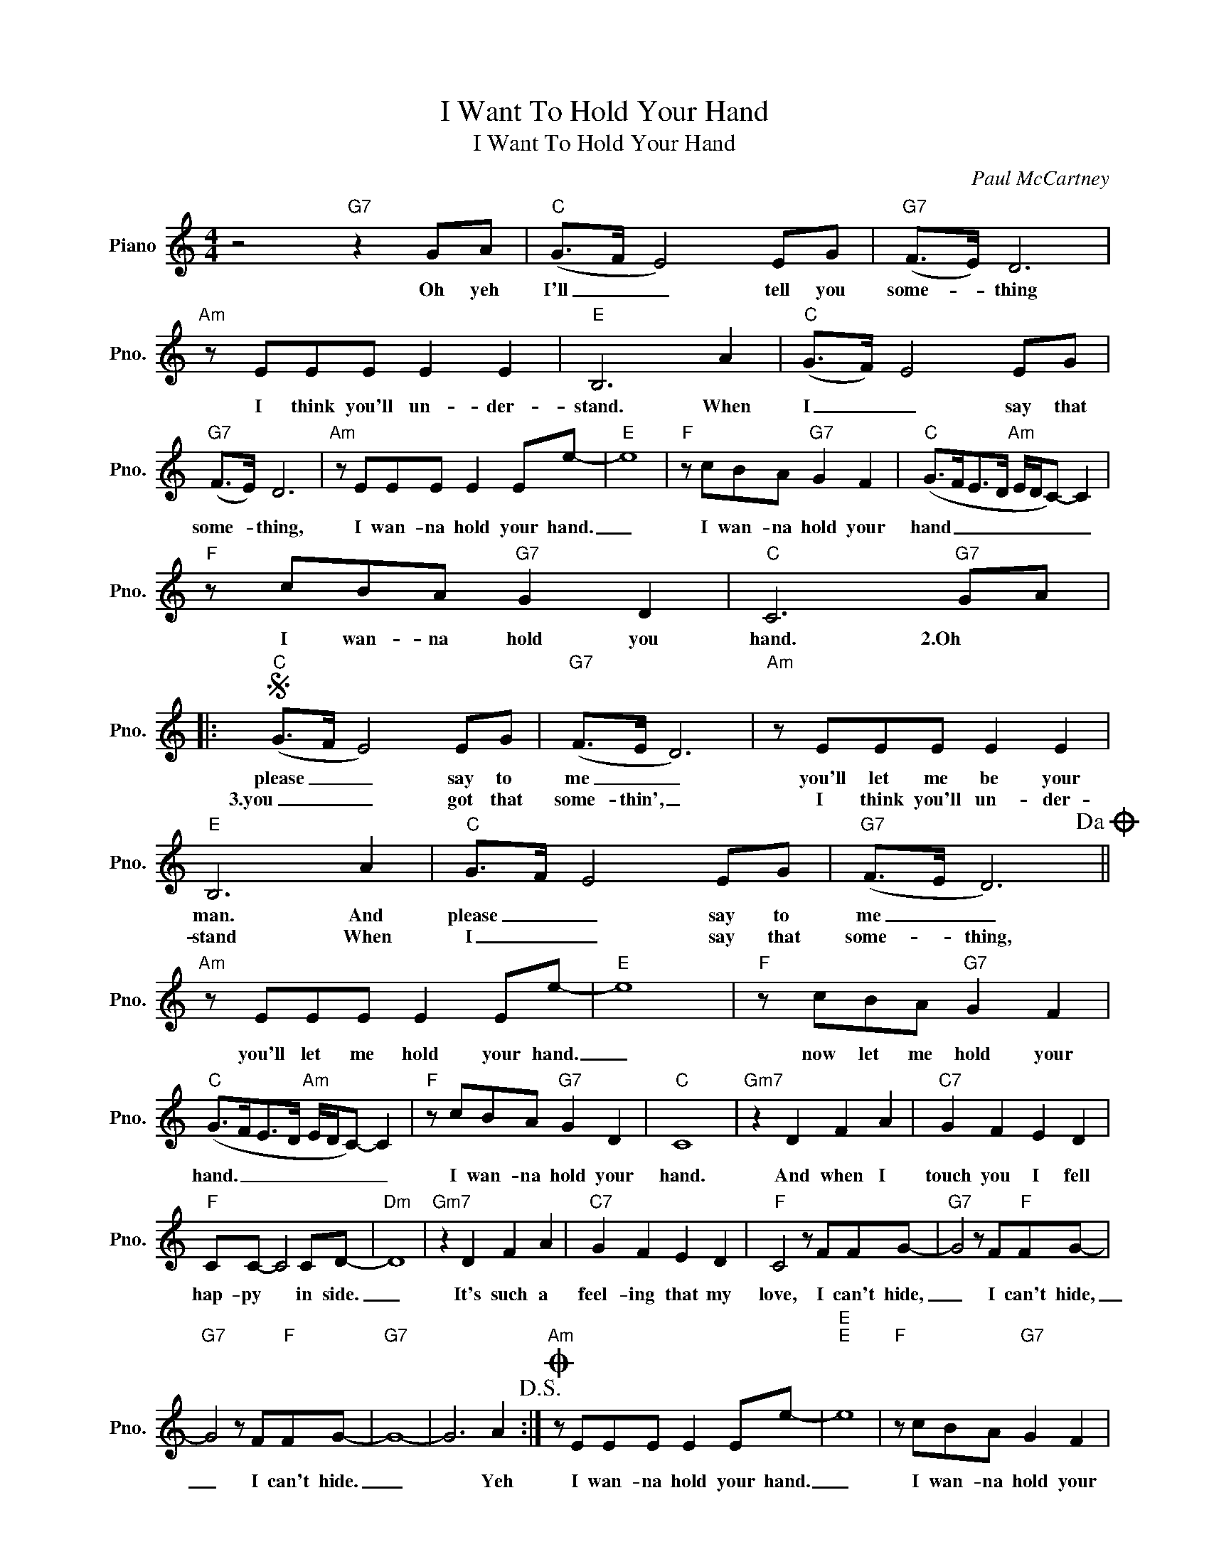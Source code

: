 X:1
T:I Want To Hold Your Hand
T:I Want To Hold Your Hand
C:Paul McCartney
Z:All Rights Reserved
L:1/8
M:4/4
K:C
V:1 treble nm="Piano" snm="Pno."
%%MIDI program 0
V:1
 z4"G7" z2 GA |"C" (G>F E4) EG |"G7" (F>E) D6 |"Am" z EEE E2 E2 |"E" B,6 A2 |"C" (G>F) E4 EG | %6
w: Oh yeh|I'll _ _ tell you|some- * thing|I think you'll un- der-|stand. When|I _ _ say that|
w: ||||||
"G7" (F>E) D6 |"Am" z EEE E2 Ee- |"E" e8 |"F" z cBA"G7" G2 F2 |"C" (G>FE>D"Am" E/D/C-) C2 | %11
w: some- * thing,|I wan- na hold your hand.|_|I wan- na hold your|hand _ _ _ _ _ _ _|
w: |||||
"F" z cBA"G7" G2 D2 |"C" C6"G7" GA |:S"C" (G>F E4) EG |"G7" (F>E D6) |"Am" z EEE E2 E2 | %16
w: I wan- na hold you|hand. 2.Oh *|please _ _ say to|me _ _|you'll let me be your|
w: ||3.you _ _ got that|some- thin', _|I think you'll un- der-|
"E" B,6 A2 |"C" G>F E4 EG |"G7" (F>E D6)!dacoda! ||"Am" z EEE E2 Ee- |"E" e8 |"F" z cBA"G7" G2 F2 | %22
w: man. And|please _ _ say to|me _ _|you'll let me hold your hand.|_|now let me hold your|
w: stand When|I _ _ say that|some- * thing,||||
"C" (G>FE>D"Am" E/D/C-) C2 |"F" z cBA"G7" G2 D2 |"C" C8 |"Gm7" z2 D2 F2 A2 |"C7" G2 F2 E2 D2 | %27
w: hand. _ _ _ _ _ _ _|I wan- na hold your|hand.|And when I|touch you I fell|
w: |||||
"F" CC- C4 CD- |"Dm" D8 |"Gm7" z2 D2 F2 A2 |"C7" G2 F2 E2 D2 |"F" C4 z FFG- |"G7" G4 z F"F"FG- | %33
w: hap- py * in side.|_|It's such a|feel- ing that my|love, I can't hide,|_ I can't hide,|
w: ||||||
"G7" G4 z F"F"FG- |"G7" G8- | G6 A2!D.S.! :|O"Am" z EEE E2 Ee- |"E""E" e8 |"F" z cBA"G7" G2 F2 | %39
w: _ I can't hide.|_|* Yeh|I wan- na hold your hand.|_|I wan- na hold your|
w: ||||||
"C" (G>FE>D"Am" E/D/C-) C2 |"F" z cBA"G7" G2 F2 |"E" E8 |"F" z cBA"G7" G2 D2 |"F" c8 | %44
w: hand. _ _ _ _ _ _ _|I wan- na hold your|hand.|I wan- na hold your|hand.|
w: |||||
"C" !fermata!c8 |] %45
w: |
w: |

